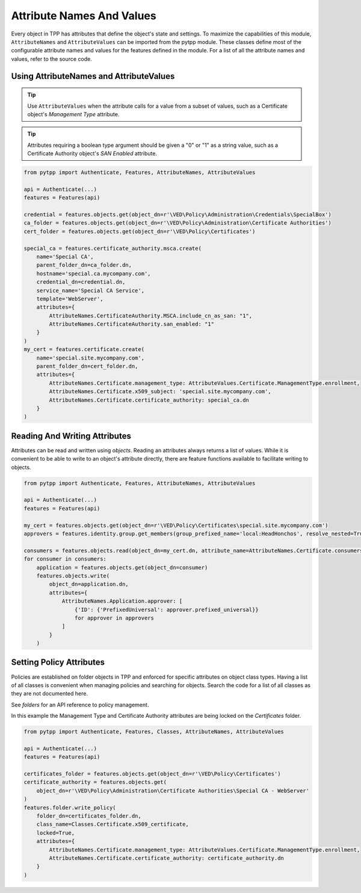 .. _attributes:

Attribute Names And Values
==========================

Every object in TPP has attributes that define the object's state and settings. To maximize the
capabilities of this module, ``AttributeNames`` and ``AttributeValues`` can be imported from the
pytpp module. These classes define most of the  configurable attribute names and values for the
features defined in the module. For a list of all the attribute names and values, refer to the
source code.

Using AttributeNames and AttributeValues
""""""""""""""""""""""""""""""""""""""""

.. tip::
    Use ``AttributeValues`` when the attribute calls for a value from a subset of values, such as
    a Certificate object's *Management Type* attribute.

.. tip::
    Attributes requiring a boolean type argument should be given a "0" or "1" as a string value,
    such as a Certificate Authority object's *SAN Enabled* attribute.

.. code-block:: python

    from pytpp import Authenticate, Features, AttributeNames, AttributeValues

    api = Authenticate(...)
    features = Features(api)

    credential = features.objects.get(object_dn=r'\VED\Policy\Administration\Credentials\SpecialBox')
    ca_folder = features.objects.get(object_dn=r'\VED\Policy\Administration\Certificate Authorities')
    cert_folder = features.objects.get(object_dn=r'\VED\Policy\Certificates')

    special_ca = features.certificate_authority.msca.create(
        name='Special CA',
        parent_folder_dn=ca_folder.dn,
        hostname='special.ca.mycompany.com',
        credential_dn=credential.dn,
        service_name='Special CA Service',
        template='WebServer',
        attributes={
            AttributeNames.CertificateAuthority.MSCA.include_cn_as_san: "1",
            AttributeNames.CertificateAuthority.san_enabled: "1"
        }
    )
    my_cert = features.certificate.create(
        name='special.site.mycompany.com',
        parent_folder_dn=cert_folder.dn,
        attributes={
            AttributeNames.Certificate.management_type: AttributeValues.Certificate.ManagementType.enrollment,
            AttributeNames.Certificate.x509_subject: 'special.site.mycompany.com',
            AttributeNames.Certificate.certificate_authority: special_ca.dn
        }
    )

Reading And Writing Attributes
""""""""""""""""""""""""""""""

Attributes can be read and written using `objects`. Reading an attributes always returns a list of values.
While it is convenient to be able to write to an object's attribute directly, there are feature functions
available to facilitate writing to objects.

.. code-block:: python

    from pytpp import Authenticate, Features, AttributeNames, AttributeValues

    api = Authenticate(...)
    features = Features(api)

    my_cert = features.objects.get(object_dn=r'\VED\Policy\Certificates\special.site.mycompany.com')
    approvers = features.identity.group.get_members(group_prefixed_name='local:HeadHonchos', resolve_nested=True)

    consumers = features.objects.read(object_dn=my_cert.dn, attribute_name=AttributeNames.Certificate.consumers)
    for consumer in consumers:
        application = features.objects.get(object_dn=consumer)
        features.objects.write(
            object_dn=application.dn,
            attributes={
                AttributeNames.Application.approver: [
                    {'ID': {'PrefixedUniversal': approver.prefixed_universal}}
                    for approver in approvers
                ]
            }
        )

Setting Policy Attributes
"""""""""""""""""""""""""

Policies are established on folder objects in TPP and enforced for specific attributes on object class types.
Having a list of all classes is convenient when managing policies and searching for objects. Search the code
for a list of all classes as they are not documented here.

See `folders` for an API reference to policy management.

In this example the Management Type and Certificate Authority attributes are being locked on the *Certificates*
folder.

.. code-block:: python

    from pytpp import Authenticate, Features, Classes, AttributeNames, AttributeValues

    api = Authenticate(...)
    features = Features(api)

    certificates_folder = features.objects.get(object_dn=r'\VED\Policy\Certificates')
    certificate_authority = features.objects.get(
        object_dn=r'\VED\Policy\Administration\Certificate Authorities\Special CA - WebServer'
    )
    features.folder.write_policy(
        folder_dn=certificates_folder.dn,
        class_name=Classes.Certificate.x509_certificate,
        locked=True,
        attributes={
            AttributeNames.Certificate.management_type: AttributeValues.Certificate.ManagementType.enrollment,
            AttributeNames.Certificate.certificate_authority: certificate_authority.dn
        }
    )

